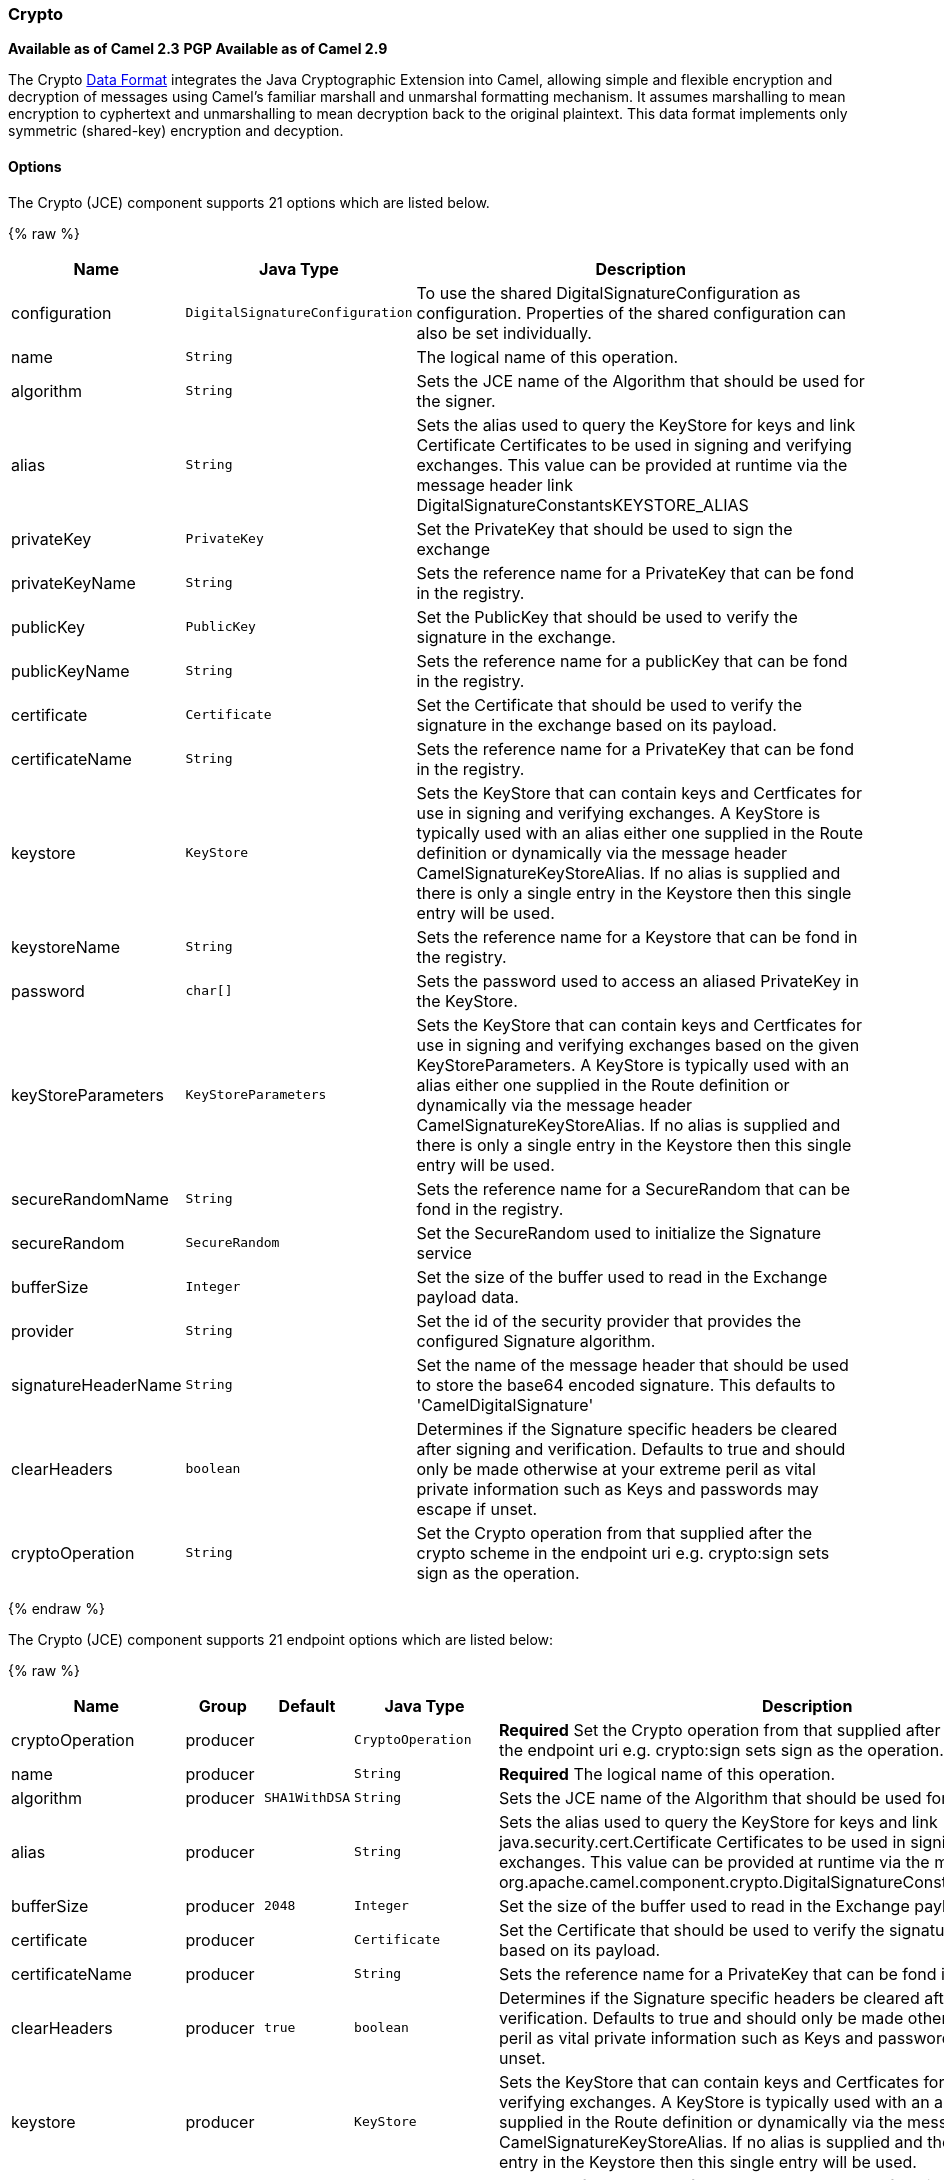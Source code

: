 [[Crypto-Crypto]]
Crypto
~~~~~~

*Available as of Camel 2.3* 
*PGP Available as of Camel 2.9*

The Crypto link:data-format.html[Data Format] integrates the Java
Cryptographic Extension into Camel, allowing simple and flexible
encryption and decryption of messages using Camel's familiar marshall
and unmarshal formatting mechanism. It assumes marshalling to mean
encryption to cyphertext and unmarshalling to mean decryption back to
the original plaintext. This data format implements only symmetric
(shared-key) encryption and decyption.

[[Crypto-Options]]
Options
^^^^^^^

// component options: START
The Crypto (JCE) component supports 21 options which are listed below.



{% raw %}
[width="100%",cols="2,1m,7",options="header"]
|=======================================================================
| Name | Java Type | Description
| configuration | DigitalSignatureConfiguration | To use the shared DigitalSignatureConfiguration as configuration. Properties of the shared configuration can also be set individually.
| name | String | The logical name of this operation.
| algorithm | String | Sets the JCE name of the Algorithm that should be used for the signer.
| alias | String | Sets the alias used to query the KeyStore for keys and link Certificate Certificates to be used in signing and verifying exchanges. This value can be provided at runtime via the message header link DigitalSignatureConstantsKEYSTORE_ALIAS
| privateKey | PrivateKey | Set the PrivateKey that should be used to sign the exchange
| privateKeyName | String | Sets the reference name for a PrivateKey that can be fond in the registry.
| publicKey | PublicKey | Set the PublicKey that should be used to verify the signature in the exchange.
| publicKeyName | String | Sets the reference name for a publicKey that can be fond in the registry.
| certificate | Certificate | Set the Certificate that should be used to verify the signature in the exchange based on its payload.
| certificateName | String | Sets the reference name for a PrivateKey that can be fond in the registry.
| keystore | KeyStore | Sets the KeyStore that can contain keys and Certficates for use in signing and verifying exchanges. A KeyStore is typically used with an alias either one supplied in the Route definition or dynamically via the message header CamelSignatureKeyStoreAlias. If no alias is supplied and there is only a single entry in the Keystore then this single entry will be used.
| keystoreName | String | Sets the reference name for a Keystore that can be fond in the registry.
| password | char[] | Sets the password used to access an aliased PrivateKey in the KeyStore.
| keyStoreParameters | KeyStoreParameters | Sets the KeyStore that can contain keys and Certficates for use in signing and verifying exchanges based on the given KeyStoreParameters. A KeyStore is typically used with an alias either one supplied in the Route definition or dynamically via the message header CamelSignatureKeyStoreAlias. If no alias is supplied and there is only a single entry in the Keystore then this single entry will be used.
| secureRandomName | String | Sets the reference name for a SecureRandom that can be fond in the registry.
| secureRandom | SecureRandom | Set the SecureRandom used to initialize the Signature service
| bufferSize | Integer | Set the size of the buffer used to read in the Exchange payload data.
| provider | String | Set the id of the security provider that provides the configured Signature algorithm.
| signatureHeaderName | String | Set the name of the message header that should be used to store the base64 encoded signature. This defaults to 'CamelDigitalSignature'
| clearHeaders | boolean | Determines if the Signature specific headers be cleared after signing and verification. Defaults to true and should only be made otherwise at your extreme peril as vital private information such as Keys and passwords may escape if unset.
| cryptoOperation | String | Set the Crypto operation from that supplied after the crypto scheme in the endpoint uri e.g. crypto:sign sets sign as the operation.
|=======================================================================
{% endraw %}
// component options: END

// endpoint options: START
The Crypto (JCE) component supports 21 endpoint options which are listed below:

{% raw %}
[width="100%",cols="2,1,1m,1m,5",options="header"]
|=======================================================================
| Name | Group | Default | Java Type | Description
| cryptoOperation | producer |  | CryptoOperation | *Required* Set the Crypto operation from that supplied after the crypto scheme in the endpoint uri e.g. crypto:sign sets sign as the operation.
| name | producer |  | String | *Required* The logical name of this operation.
| algorithm | producer | SHA1WithDSA | String | Sets the JCE name of the Algorithm that should be used for the signer.
| alias | producer |  | String | Sets the alias used to query the KeyStore for keys and link java.security.cert.Certificate Certificates to be used in signing and verifying exchanges. This value can be provided at runtime via the message header link org.apache.camel.component.crypto.DigitalSignatureConstantsKEYSTORE_ALIAS
| bufferSize | producer | 2048 | Integer | Set the size of the buffer used to read in the Exchange payload data.
| certificate | producer |  | Certificate | Set the Certificate that should be used to verify the signature in the exchange based on its payload.
| certificateName | producer |  | String | Sets the reference name for a PrivateKey that can be fond in the registry.
| clearHeaders | producer | true | boolean | Determines if the Signature specific headers be cleared after signing and verification. Defaults to true and should only be made otherwise at your extreme peril as vital private information such as Keys and passwords may escape if unset.
| keystore | producer |  | KeyStore | Sets the KeyStore that can contain keys and Certficates for use in signing and verifying exchanges. A KeyStore is typically used with an alias either one supplied in the Route definition or dynamically via the message header CamelSignatureKeyStoreAlias. If no alias is supplied and there is only a single entry in the Keystore then this single entry will be used.
| keystoreName | producer |  | String | Sets the reference name for a Keystore that can be fond in the registry.
| keyStoreParameters | producer |  | KeyStoreParameters | Sets the KeyStore that can contain keys and Certficates for use in signing and verifying exchanges based on the given KeyStoreParameters. A KeyStore is typically used with an alias either one supplied in the Route definition or dynamically via the message header CamelSignatureKeyStoreAlias. If no alias is supplied and there is only a single entry in the Keystore then this single entry will be used.
| password | producer |  | String | Sets the password used to access an aliased PrivateKey in the KeyStore.
| privateKey | producer |  | PrivateKey | Set the PrivateKey that should be used to sign the exchange
| privateKeyName | producer |  | String | Sets the reference name for a PrivateKey that can be fond in the registry.
| provider | producer |  | String | Set the id of the security provider that provides the configured Signature algorithm.
| publicKey | producer |  | PublicKey | Set the PublicKey that should be used to verify the signature in the exchange.
| publicKeyName | producer |  | String | references that should be resolved when the context changes
| secureRandom | producer |  | SecureRandom | Set the SecureRandom used to initialize the Signature service
| secureRandomName | producer |  | String | Sets the reference name for a SecureRandom that can be fond in the registry.
| signatureHeaderName | producer |  | String | Set the name of the message header that should be used to store the base64 encoded signature. This defaults to 'CamelDigitalSignature'
| synchronous | advanced | false | boolean | Sets whether synchronous processing should be strictly used or Camel is allowed to use asynchronous processing (if supported).
|=======================================================================
{% endraw %}
// endpoint options: END

[[Crypto-BasicUsage]]
Basic Usage
^^^^^^^^^^^

At its most basic all that is required to encrypt/decrypt an exchange is
a shared secret key. If one or more instances of the Crypto data format
are configured with this key the format can be used to encrypt the
payload in one route (or part of one) and decrypted in another. For
example, using the Java DSL as follows:

In Spring the dataformat is configured first and then used in routes

[source,xml]
-----------------------------------------------------------------------
<camelContext id="camel" xmlns="http://camel.apache.org/schema/spring">
  <dataFormats>
    <crypto id="basic" algorithm="DES" keyRef="desKey" />
  </dataFormats>
    ...
  <route>
    <from uri="direct:basic-encryption" />
    <marshal ref="basic" />
    <to uri="mock:encrypted" />
    <unmarshal ref="basic" />
    <to uri="mock:unencrypted" />
  </route>
</camelContext>
-----------------------------------------------------------------------

[[Crypto-SpecifyingtheEncryptionAlgorithm]]
Specifying the Encryption Algorithm
^^^^^^^^^^^^^^^^^^^^^^^^^^^^^^^^^^^

Changing the algorithm is a matter of supplying the JCE algorithm name.
If you change the algorithm you will need to use a compatible key.

A list of the available algorithms in Java 7 is available via the
http://docs.oracle.com/javase/7/docs/technotes/guides/security/StandardNames.html[Java
Cryptography Architecture Standard Algorithm Name Documentation].

[[Crypto-SpecifyinganInitializationVector]]
Specifying an Initialization Vector
^^^^^^^^^^^^^^^^^^^^^^^^^^^^^^^^^^^

Some crypto algorithms, particularly block algorithms, require
configuration with an initial block of data known as an Initialization
Vector. In the JCE this is passed as an AlgorithmParameterSpec when the
Cipher is initialized. To use such a vector with the CryptoDataFormat
you can configure it with a byte[] containing the required data e.g.

or with spring, suppling a reference to a byte[]

The same vector is required in both the encryption and decryption
phases. As it is not necessary to keep the IV a secret, the DataFormat
allows for it to be inlined into the encrypted data and subsequently
read out in the decryption phase to initialize the Cipher. To inline the
IV set the /oinline flag.

or with spring.

For more information of the use of Initialization Vectors, consult

*
http://en.wikipedia.org/wiki/Initialization_vector[http://en.wikipedia.org/wiki/Initialization_vector]
*
http://www.herongyang.com/Cryptography/[http://www.herongyang.com/Cryptography/]
*
http://en.wikipedia.org/wiki/Block_cipher_modes_of_operation[http://en.wikipedia.org/wiki/Block_cipher_modes_of_operation]

[[Crypto-HashedMessageAuthenticationCodes(HMAC)]]
Hashed Message Authentication Codes (HMAC)
^^^^^^^^^^^^^^^^^^^^^^^^^^^^^^^^^^^^^^^^^^

To avoid attacks against the encrypted data while it is in transit the
CryptoDataFormat can also calculate a Message Authentication Code for
the encrypted exchange contents based on a configurable MAC algorithm.
The calculated HMAC is appended to the stream after encryption. It is
separated from the stream in the decryption phase. The MAC is
recalculated and verified against the transmitted version to insure
nothing was tampered with in transit.For more information on Message
Authentication Codes see
http://en.wikipedia.org/wiki/HMAC[http://en.wikipedia.org/wiki/HMAC]

or with spring.

By default the HMAC is calculated using the HmacSHA1 mac algorithm
though this can be easily changed by supplying a different algorithm
name. See
https://cwiki.apache.org/confluence/pages/createpage.action?spaceKey=CAMEL&title=here&linkCreation=true&fromPageId=17268915[here]
for how to check what algorithms are available through the configured
security providers

or with spring.

[[Crypto-SupplyingKeysDynamically]]
Supplying Keys Dynamically
^^^^^^^^^^^^^^^^^^^^^^^^^^

When using a Recipient list or similar EIP the recipient of an exchange
can vary dynamically. Using the same key across all recipients may
neither be feasible or desirable. It would be useful to be able to
specify keys dynamically on a per exchange basis. The exchange could
then be dynamically enriched with the key of its target recipient before
being processed by the data format. To facilitate this the DataFormat
allow for keys to be supplied dynamically via the message headers below

* `CryptoDataFormat.KEY` `"CamelCryptoKey"`

or with spring.

[[Crypto-PGPMessage]]
PGP Message
^^^^^^^^^^^

The PGP Data Formater can create and decrypt/verify PGP Messages of the
following PGP packet structure (entries in brackets are optional and
ellipses indicate repetition, comma represents  sequential composition,
and vertical bar separates alternatives):

    Public Key Encrypted Session Key ..., Symmetrically Encrypted Data |
Sym. Encrypted and Integrity Protected Data, (Compressed Data,) (One
Pass Signature ...,) Literal Data, (Signature ...,)

*Since Camel 2.16*.*0* the Compressed Data packet is optional, before it
was mandatory.

 

[[Crypto-PGPDataFormatOptions]]
PGPDataFormat Options
^^^^^^^^^^^^^^^^^^^^^
[width="70%",cols="10%,10%,10%,70%",options="header",]
|=======================================================================
|Name |Type |Default |Description

|`keyUserid` |`String` |`null` |The user ID of the key in the PGP keyring used during encryption. See
also option `keyUserids`. Can also be only a part of a user ID. For
example, if the user ID is "Test User <test@camel.com>" then you can use
the part "Test User" or "<test@camel.com>" to address the user ID.

|`keyUserids` |`List<String>` |`null` |*Since camel 2.12.2*: PGP allows to encrypt the symmetric key by several
asymmetric public receiver keys. You can specify here the User IDs or
parts of User IDs of several public keys contained in the PGP keyring.
If you just have one User ID, then you can also use the option
`keyUserid`. The User ID specified in `keyUserid` and the User IDs in
`keyUserids` will be merged together and the corresponding public keys
will be used for the encryption.

|`password` |`String` |`null` |Password used when opening the private key (not used for encryption).

|`keyFileName` |`String` |`null` |Filename of the keyring; must be accessible as a classpath resource (but
you can specify a location in the file system by using the "file:"
prefix).

|`encryptionKeyRing` |`byte[]` |`null` |*Since camel 2.12.1*: encryption keyring; you can not set the
keyFileName and encryptionKeyRing at the same time.

|`signatureKeyUserid` |`String` |`null` |*Since Camel 2.11.0*; optional User ID of the key in the PGP keyring
used for signing (during encryption) or signature verification (during
decryption). During the signature verification process the specified
User ID restricts the public keys from the public keyring which can be
used for the verification. If no User ID is specified for the signature
verficiation then any public key in the public keyring can be used for
the verification. Can also be only a part of a user ID. For example, if
the user ID is "Test User <test@camel.com>" then you can use the part
"Test User" or "<test@camel.com>" to address the User ID.

|`signatureKeyUserids` |`List<String>` |`null` |*Since Camel 2.12.3*: optional list of User IDs of the key in the PGP
keyring used for signing (during encryption) or signature verification
(during decryption). You can specify here the User IDs or parts of User
IDs of several keys contained in the PGP keyring. If you just have one
User ID, then you can also use the option `keyUserid`. The User ID
specified in `keyUserid` and the User IDs in `keyUserids` will be merged
together and the corresponding keys will be used for the signing or
signature verification. If the specified User IDs reference several keys
then for each key a signature is added to the PGP result during the
encryption-signing process. In the decryption-verifying process the list
of User IDs restricts the list of public keys which can be used for
signature verification. If the list of User IDs is empty then any public
key in the public keyring can be used for the signature verification.

|`signaturePassword` |`String` |`null` |*Since Camel 2.11.0*: optional password used when opening the private
key used for signing (during encryption).

|`signatureKeyFileName` |`String` |`null` |*Since Camel 2.11.0*: optional filename of the keyring to use for
signing (during encryption) or for signature verification (during
decryption); must be accessible as a classpath resource (but you can
specify a location in the file system by using the "file:" prefix).

|`signatureKeyRing` |`byte[]` |`null` |*Since camel 2.12.1*: signature keyring; you can not set the
signatureKeyFileName and signatureKeyRing at the same time.

|`algorithm` |`int` |`SymmetricKeyAlgorithmTags.CAST5` |*Since camel 2.12.2*: symmetric key encryption algorithm; possible
values are defined in `org.bouncycastle.bcpg.SymmetricKeyAlgorithmTags`;
for example 2 (= TRIPLE DES), 3 (= CAST5), 4 (= BLOWFISH), 6 (= DES), 7
(= AES_128). Only relevant for encrypting.

|`compressionAlgorithm` |`int` |`CompressionAlgorithmTags.ZIP` |*Since camel 2.12.2*: compression algorithm; possible values are defined
in `org.bouncycastle.bcpg.CompressionAlgorithmTags`; for example 0 (=
UNCOMPRESSED), 1 (= ZIP), 2 (= ZLIB), 3 (= BZIP2). Only relevant for
encrypting.

|`hashAlgorithm` |`int` |`HashAlgorithmTags.SHA1` |*Since camel 2.12.2*: signature hash algorithm; possible values are
defined in `org.bouncycastle.bcpg.HashAlgorithmTags`; for example 2 (=
SHA1), 8 (= SHA256), 9 (= SHA384), 10 (= SHA512), 11 (=SHA224). Only
relevant for signing.

|`armored` |`boolean` |`false` |This option will cause PGP to base64 encode the encrypted text, making
it available for copy/paste, etc.

|`integrity` |`boolean` |`true` |Adds an integrity check/sign into the encryption file.

|`passphraseAccessor` |`PGPPassphraseAccessor` |`null` |*Since Camel 2.12.2*: provides passphrases corresponding to user Ids. If
no passpharase can be found from the option `password` or
`signaturePassword` and from the headers `CamelPGPDataFormatKeyPassword`
or `CamelPGPDataFormatSignatureKeyPassword` then the passphrase is
fetched from the passphrase accessor. You provide a bean which
implements the interface
https://github.com/apache/camel/blob/master/components/camel-crypto/src/main/java/org/apache/camel/converter/crypto/PGPPassphraseAccessor.java[PGPPassphraseAccessor].
A default implementation is given by
https://github.com/apache/camel/blob/master/components/camel-crypto/src/main/java/org/apache/camel/converter/crypto/DefaultPGPPassphraseAccessor.java[DefaultPGPPassphraseAccessor].
The passphrase accessor is especially useful in the decrypt case; see
chapter 'PGP Decrypting/Verifying of Messages Encrypted/Signed by
Different Private/Public Keys' below.

|`signatureVerificationOption` |`String` |`"optional"` |*Since Camel 2.13.0*: controls the behavior for verifying the signature
during unmarshaling. There are three values possible:

* `"optional"`: The PGP message may or may not contain signatures; if it
does contain signatures, then a signature verification is executed. Use
the constant
PGPKeyAccessDataFormat.SIGNATURE_VERIFICATION_OPTION_OPTIONAL.
* `"required"`: The PGP message must contain at least one signature; if
this is not the case an exception (PGPException) is thrown. A signature
verification is executed. Use the constant
PGPKeyAccessDataFormat.SIGNATURE_VERIFICATION_OPTION_REQUIRED.
* `"ignore"`: Contained signatures in the PGP message are ignored; no
signature verification is executed. Use the constant
PGPKeyAccessDataFormat.SIGNATURE_VERIFICATION_OPTION_IGNORE.
* `"no_signature_allowed"`: The PGP message must not contain a
signature; otherwise an exception (PGPException) is thrown. Use the
constant
PGPKeyAccessDataFormat.SIGNATURE_VERIFICATION_OPTION_NO_SIGNATURE_ALLOWED.

|`FileName` |`String` |`"_CONSOLE"` |*Since camel 2.15.0*: Sets the file name for the literal data packet.
Can be overwritten by the  header \{@link Exchange#FILE_NAME}.

"`_CONSOLE`" indicates that the message is considered to be "for your
eyes only". This advises that the message data is unusually sensitive,
and the receiving program should process it more carefully, perhaps
avoiding storing the received data to disk, for example.Only used for
marshaling.

|`withCompressedDataPacket` |boolean |`true` |*Since Camel 2.16.0*: Indicator whether the PGP Message shall be created
with or without a Compressed Data packet. If the value is set to false,
then no Compressed Data packet is added and the compressionAlgorithm
value is ignored. Only used for marshaling.
|=======================================================================

[[Crypto-PGPDataFormatMessageHeaders]]
PGPDataFormat Message Headers
^^^^^^^^^^^^^^^^^^^^^^^^^^^^^

You can override the PGPDataFormat options by applying below headers
into message dynamically.

[width="70%",cols="10%,10%,80%",options="header",]
|=======================================================================
|Name |Type |Description

|`CamelPGPDataFormatKeyFileName` |`String` |*Since Camel 2.11.0*; filename of the keyring; will override existing
setting directly on the PGPDataFormat.

|`CamelPGPDataFormatEncryptionKeyRing` |`byte[]` |*Since Camel 2.12.1*; the encryption keyring; will override existing
setting directly on the PGPDataFormat.

|`CamelPGPDataFormatKeyUserid` |`String` |*Since Camel 2.11.0*; the User ID of the key in the PGP keyring; will
override existing setting directly on the PGPDataFormat.

|`CamelPGPDataFormatKeyUserids` |`List<String>` |*Since camel 2.12.2*: the User IDs of the key in the PGP keyring; will
override existing setting directly on the PGPDataFormat.

|`CamelPGPDataFormatKeyPassword` |`String` |*Since Camel 2.11.0*; password used when opening the private key; will
override existing setting directly on the PGPDataFormat.

|`CamelPGPDataFormatSignatureKeyFileName` |`String` |*Since Camel 2.11.0*; filename of the signature keyring; will override
existing setting directly on the PGPDataFormat.

|`CamelPGPDataFormatSignatureKeyRing` |`byte[]` |*Since Camel 2.12.1*; the signature keyring; will override existing
setting directly on the PGPDataFormat.

|`CamelPGPDataFormatSignatureKeyUserid` |`String` |*Since Camel 2.11.0*; the User ID of the signature key in the PGP
keyring; will override existing setting directly on the PGPDataFormat.

|`CamelPGPDataFormatSignatureKeyUserids` |`List<String>` |*Since Camel 2.12.3*; the User IDs of the signature keys in the PGP
keyring; will override existing setting directly on the PGPDataFormat.

|`CamelPGPDataFormatSignatureKeyPassword` |`String` |*Since Camel 2.11.0*; password used when opening the signature private
key; will override existing setting directly on the PGPDataFormat.

|`CamelPGPDataFormatEncryptionAlgorithm` |`int` |*Since Camel 2.12.2*; symmetric key encryption algorithm; will override
existing setting directly on the PGPDataFormat.

|`CamelPGPDataFormatSignatureHashAlgorithm` |`int` |*Since Camel 2.12.2*; signature hash algorithm; will override existing
setting directly on the PGPDataFormat.

|`CamelPGPDataFormatCompressionAlgorithm` |`int` |*Since Camel 2.12.2*; compression algorithm; will override existing
setting directly on the PGPDataFormat.

|`CamelPGPDataFormatNumberOfEncryptionKeys` |`Integer` |*Since* *Camel 2.12.3; *number of public keys used for encrypting the
symmectric key, set by PGPDataFormat during encryptiion process

|`CamelPGPDataFormatNumberOfSigningKeys` |`Integer` |*Since* *Camel 2.12.3; *number of private keys used for creating
signatures, set by PGPDataFormat during signing process
|=======================================================================

[[Crypto-EncryptingwithPGPDataFormat]]
Encrypting with PGPDataFormat
^^^^^^^^^^^^^^^^^^^^^^^^^^^^^

The following sample uses the popular PGP format for
encrypting/decrypting files using the
http://www.bouncycastle.org/java.html[Bouncy Castle Java libraries]:

The following sample performs signing + encryption, and then signature
verification + decryption. It uses the same keyring for both signing and
encryption, but you can obviously use different keys:

Or using Spring:

[[Crypto-Toworkwiththepreviousexampleyouneedthefollowing]]
To work with the previous example you need the following
++++++++++++++++++++++++++++++++++++++++++++++++++++++++

* A public keyring file which contains the public keys used to encrypt
the data
* A private keyring file which contains the keys used to decrypt the
data
* The keyring password

[[Crypto-Managingyourkeyring]]
Managing your keyring
+++++++++++++++++++++

To manage the keyring, I use the command line tools, I find this to be
the simplest approach in managing the keys. There are also Java
libraries available from
http://www.bouncycastle.org/java.html[http://www.bouncycastle.org/java.html]
if you would prefer to do it that way.

1.  Install the command line utilities on linux

[source,java]
---------------------
apt-get install gnupg
---------------------
2.  Create your keyring, entering a secure password

[source,java]
-------------
gpg --gen-key
-------------
3.  If you need to import someone elses public key so that you can
encrypt a file for them.

[source,java]
--------------------------
gpg --import <filename.key
--------------------------
4.  The following files should now exist and can be used to run the
example

[source,java]
-----------------------------------------------
ls -l ~/.gnupg/pubring.gpg ~/.gnupg/secring.gpg
-----------------------------------------------

[[Crypto-PGPDecrypting/VerifyingofMessagesEncrypted/SignedbyDifferentPrivate/PublicKeys]]
PGP Decrypting/Verifying of Messages Encrypted/Signed by Different
Private/Public Keys
^^^^^^^^^^^^^^^^^^^^^^^^^^^^^^^^^^^^^^^^^^^^^^^^^^^^^^^^^^^^^^^^^^^^^^^^^^^^^^^^^^^^^^

Since *Camel 2.12.2*.

A PGP Data Formater can decrypt/verify messages which have been
encrypted by different public keys or signed by different private keys.
Just, provide the corresponding private keys in the secret keyring, the
corresponding public keys in the public keyring, and the passphrases in
the passphrase accessor.

[source,java]
------------------------------------------------------------------------------------------------------------------------------------------
Map<String, String> userId2Passphrase = new HashMap<String, String>(2);
// add passphrases of several private keys whose corresponding public keys have been used to encrypt the messages
userId2Passphrase.put("UserIdOfKey1","passphrase1"); // you must specify the exact User ID!
userId2Passphrase.put("UserIdOfKey2","passphrase2");
PGPPassphraseAccessor passphraseAccessor = new PGPPassphraseAccessorDefault(userId2Passphrase);

PGPDataFormat pgpVerifyAndDecrypt = new PGPDataFormat();
pgpVerifyAndDecrypt.setPassphraseAccessor(passphraseAccessor);
// the method getSecKeyRing() provides the secret keyring as byte array containing the private keys
pgpVerifyAndDecrypt.setEncryptionKeyRing(getSecKeyRing()); // alternatively you can use setKeyFileName(keyfileName)
// the method getPublicKeyRing() provides the public keyring as byte array containing the public keys
pgpVerifyAndDecrypt.setSignatureKeyRing((getPublicKeyRing());  // alternatively you can use setSignatureKeyFileName(signatgureKeyfileName)
// it is not necessary to specify the encryption or signer  User Id
 
from("direct:start")
         ...     
        .unmarshal(pgpVerifyAndDecrypt) // can decrypt/verify messages encrypted/signed by different private/public keys
        ...            
------------------------------------------------------------------------------------------------------------------------------------------

* The functionality is especially useful to support the key exchange. If
you want to exchange the private key for decrypting you can accept for a
period of time messages which are either encrypted with the old or new
corresponding public key. Or if the sender wants to exchange his signer
private key, you can accept for a period of time, the old or new signer
key.
* Technical background: The PGP encrypted data contains a Key ID of the
public key which was used to encrypt the data. This Key ID can be used
to locate the private key in the secret keyring to decrypt the data. The
same mechanism is also used to locate the public key for verifying a
signature. Therefore you no longer must specify User IDs for the
unmarshaling.

[[Crypto-RestrictingtheSignerIdentitiesduringPGPSignatureVerification]]
Restricting the Signer Identities during PGP Signature Verification
^^^^^^^^^^^^^^^^^^^^^^^^^^^^^^^^^^^^^^^^^^^^^^^^^^^^^^^^^^^^^^^^^^^

Since *Camel 2.12.3.*

If you verify a signature you not only want to verify the correctness of
the signature but you also want check that the signature comes from a
certain identity or a specific set of identities. Therefore it is
possible to restrict the number of public keys from the public keyring
which can be used for the verification of a signature.  

*Signature User IDs*

[source,java]
---------------------------------------------------------------------------------------------------------------------------------------------------------------------------------------
// specify the User IDs of the expected signer identities
 List<String> expectedSigUserIds = new ArrayList<String>();
 expectedSigUserIds.add("Trusted company1");
 expectedSigUserIds.add("Trusted company2");
 
 PGPDataFormat pgpVerifyWithSpecificKeysAndDecrypt = new PGPDataFormat();
 pgpVerifyWithSpecificKeysAndDecrypt.setPassword("my password"); // for decrypting with private key
 pgpVerifyWithSpecificKeysAndDecrypt.setKeyFileName(keyfileName);
 pgpVerifyWithSpecificKeysAndDecrypt.setSignatureKeyFileName(signatgureKeyfileName);
 pgpVerifyWithSpecificKeysAndDecrypt.setSignatureKeyUserids(expectedSigUserIds); // if you have only one signer identity then you can also use setSignatureKeyUserid("expected Signer")
 
from("direct:start")
         ...     
        .unmarshal(pgpVerifyWithSpecificKeysAndDecrypt)
        ...      
---------------------------------------------------------------------------------------------------------------------------------------------------------------------------------------

* If the PGP content has several signatures the verification is
successful as soon as one signature can be verified.
* If you do not want to restrict the signer identities for verification
then do not specify the signature key User IDs. In this case all public
keys in the public keyring are taken into account.

[[Crypto-SeveralSignaturesinOnePGPDataFormat]]
Several Signatures in One PGP Data Format
^^^^^^^^^^^^^^^^^^^^^^^^^^^^^^^^^^^^^^^^^

Since *Camel 2.12.3.*

The PGP specification allows that one PGP data format can contain
several signatures from different keys. Since Camel 2.13.3 it is
possible to create such kind of PGP content via specifying signature
User IDs which relate to several private keys in the secret keyring.

*Several Signatures*

[source,java]
-------------------------------------------------------------------------------------------------------------------------------------------------------------------------------------------------
 PGPDataFormat pgpSignAndEncryptSeveralSignerKeys = new PGPDataFormat();
 pgpSignAndEncryptSeveralSignerKeys.setKeyUserid(keyUserid); // for encrypting, you can also use setKeyUserids if you want to encrypt with several keys
 pgpSignAndEncryptSeveralSignerKeys.setKeyFileName(keyfileName);
 pgpSignAndEncryptSeveralSignerKeys.setSignatureKeyFileName(signatgureKeyfileName);
 pgpSignAndEncryptSeveralSignerKeys.setSignaturePassword("sdude"); // here we assume that all private keys have the same password, if this is not the case then you can use setPassphraseAccessor

 List<String> signerUserIds = new ArrayList<String>();
 signerUserIds.add("company old key");
 signerUserIds.add("company new key");
 pgpSignAndEncryptSeveralSignerKeys.setSignatureKeyUserids(signerUserIds);
 
from("direct:start")
         ...     
        .marshal(pgpSignAndEncryptSeveralSignerKeys)
        ...      
-------------------------------------------------------------------------------------------------------------------------------------------------------------------------------------------------

[[Crypto-SupportofSub-KeysandKeyFlagsinPGPDataFormatMarshaler]]
Support of Sub-Keys and Key Flags in PGP Data Format Marshaler
^^^^^^^^^^^^^^^^^^^^^^^^^^^^^^^^^^^^^^^^^^^^^^^^^^^^^^^^^^^^^^

Since *Camel 2.12.3. +
*An https://tools.ietf.org/html/rfc4880#section-12.1[OpenPGP V4 key] can
have a primary key and sub-keys. The usage of the keys is indicated by
the so called https://tools.ietf.org/html/rfc4880#section-5.2.3.21[Key
Flags]. For example, you can have a primary key with two sub-keys; the
primary key shall only be used for certifying other keys (Key Flag
0x01), the first sub-key  shall only be used for signing (Key Flag
0x02), and the second sub-key shall only be used for encryption (Key
Flag 0x04 or 0x08). The PGP Data Format marshaler takes into account
these Key Flags of the primary key and sub-keys in order to determine
the right key for signing and encryption. This is necessary because the
primary key and its sub-keys have the same User IDs.

[[Crypto-SupportofCustomKeyAccessors]]
Support of Custom Key Accessors
^^^^^^^^^^^^^^^^^^^^^^^^^^^^^^^

Since *Camel 2.13.0. +
*You can implement custom key accessors for encryption/signing. The
above PGPDataFormat class selects in a certain predefined way the keys
which should be used for signing/encryption or verifying/decryption. If
you have special requirements how your keys should be selected you
should use the
https://github.com/apache/camel/blob/master/components/camel-crypto/src/main/java/org/apache/camel/converter/crypto/PGPKeyAccessDataFormat.java[PGPKeyAccessDataFormat]
class instead and implement the interfaces
https://github.com/apache/camel/blob/master/components/camel-crypto/src/main/java/org/apache/camel/converter/crypto/PGPPublicKeyAccessor.java[PGPPublicKeyAccessor]
and
https://github.com/apache/camel/blob/master/components/camel-crypto/src/main/java/org/apache/camel/converter/crypto/PGPSecretKeyAccessor.java[PGPSecretKeyAccessor]
as beans. There are default implementations
https://github.com/apache/camel/blob/master/components/camel-crypto/src/main/java/org/apache/camel/converter/crypto/DefaultPGPPublicKeyAccessor.java[DefaultPGPPublicKeyAccessor]
and
https://github.com/apache/camel/blob/master/components/camel-crypto/src/main/java/org/apache/camel/converter/crypto/DefaultPGPSecretKeyAccessor.java[DefaultPGPSecretKeyAccessor]
which cache the keys, so that not every time the keyring is parsed when
the processor is called.

PGPKeyAccessDataFormat has the same options as PGPDataFormat except
password, keyFileName, encryptionKeyRing, signaturePassword,
signatureKeyFileName, and signatureKeyRing.

[[Crypto-Dependencies]]
Dependencies
^^^^^^^^^^^^

To use the link:crypto.html[Crypto] dataformat in your camel routes you
need to add the following dependency to your pom.

[source,xml]
----------------------------------------------------------
<dependency>
  <groupId>org.apache.camel</groupId>
  <artifactId>camel-crypto</artifactId>
  <version>x.x.x</version>
  <!-- use the same version as your Camel core version -->
</dependency>
----------------------------------------------------------

[[Crypto-SeeAlso]]
See Also
^^^^^^^^

* link:data-format.html[Data Format]
* link:crypto-digital-signatures.html[Crypto (Digital Signatures)]
* http://www.bouncycastle.org/java.html[http://www.bouncycastle.org/java.html]

